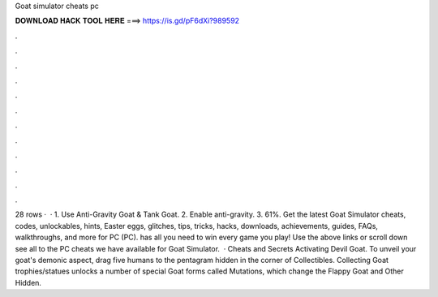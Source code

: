 Goat simulator cheats pc

𝐃𝐎𝐖𝐍𝐋𝐎𝐀𝐃 𝐇𝐀𝐂𝐊 𝐓𝐎𝐎𝐋 𝐇𝐄𝐑𝐄 ===> https://is.gd/pF6dXi?989592

.

.

.

.

.

.

.

.

.

.

.

.

28 rows ·  · 1. Use Anti-Gravity Goat & Tank Goat. 2. Enable anti-gravity. 3. 61%. Get the latest Goat Simulator cheats, codes, unlockables, hints, Easter eggs, glitches, tips, tricks, hacks, downloads, achievements, guides, FAQs, walkthroughs, and more for PC (PC).  has all you need to win every game you play! Use the above links or scroll down see all to the PC cheats we have available for Goat Simulator.  · Cheats and Secrets Activating Devil Goat. To unveil your goat's demonic aspect, drag five humans to the pentagram hidden in the corner of Collectibles. Collecting Goat trophies/statues unlocks a number of special Goat forms called Mutations, which change the Flappy Goat and Other Hidden.